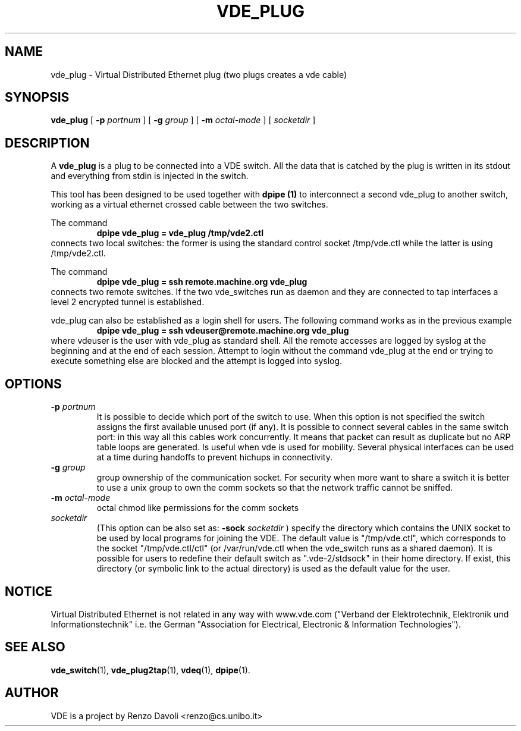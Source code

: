 .TH VDE_PLUG 1 "December 6, 2006" "Virtual Distributed Ethernet"
.SH NAME
vde_plug \- Virtual Distributed Ethernet plug (two plugs creates a vde cable)
.SH SYNOPSIS
.B vde_plug 
[ 
.B \-p   
.I portnum  
] 
[ 
.B \-g   
.I group  
] 
[ 
.B \-m   
.I octal-mode  
] 
[
.I socketdir
]
.br
.SH DESCRIPTION
A
\fBvde_plug\fP 
is a plug to be connected into a VDE switch.
All the data that is catched by the plug is written in its stdout and
everything from stdin is injected in the switch.

This tool has been designed to be used together with 
.B dpipe (1)
to interconnect a second vde_plug to another switch, working as a
virtual ethernet crossed cable between the two switches.

The command
.RS
.br
.B dpipe vde_plug = vde_plug /tmp/vde2.ctl
.RE
connects two local switches: the former is using the standard control socket /tmp/vde.ctl
while the latter is using /tmp/vde2.ctl.


The command
.RS
.br
.B dpipe vde_plug = ssh remote.machine.org vde_plug
.RE
connects two remote switches.
If the two vde_switches run as daemon and they are connected to tap interfaces
a level 2 encrypted tunnel is established.

vde_plug can also be established as a login shell for users.
The following command works as in the previous example
.RS
.br
.B dpipe vde_plug = ssh vdeuser@remote.machine.org vde_plug
.RE
where vdeuser is the user with vde_plug as standard shell.
All the remote accesses are logged by syslog at the beginning and at the
end of each session.
Attempt to login without the command vde_plug at the end or trying to
execute something else are blocked and the attempt is logged into syslog.

.SH OPTIONS
.TP
.B \-p "\fIportnum\fP" 
It is possible to decide which port of the switch to use.
When this option is not specified the switch assigns the first
available unused port (if any).
It is possible to connect several cables in the same switch port:
in this way all this cables work concurrently.
It means that packet can result as duplicate but no ARP table loops are
generated.
Is useful when vde is used for mobility. Several physical interfaces can
be used at a time during handoffs to prevent hichups in connectivity.
.TP
.B \-g "\fIgroup\fP" 
group ownership of the communication socket. For security when more
want to share a switch it is better to use a unix group to own the comm sockets
so that the network traffic cannot be sniffed.
.TP
.B \-m "\fIoctal-mode\fP" 
octal chmod like permissions for the comm sockets
.TP
.B "\fIsocketdir\fP"
(This option can be also set as: 
.B -sock "\fIsocketdir\fP"
) specify the directory which contains the UNIX socket to be used by local programs for joining the VDE.
The default value is "/tmp/vde.ctl", which corresponds to the socket
"/tmp/vde.ctl/ctl" (or /var/run/vde.ctl when the vde_switch runs as a 
shared daemon).
It is possible for users to redefine their default switch as ".vde-2/stdsock"
in their home directory. If exist, this directory (or symbolic link to
the actual directory) is used as the default value for the user.
.SH NOTICE
Virtual Distributed Ethernet is not related in any way with
www.vde.com ("Verband der Elektrotechnik, Elektronik und Informationstechnik"
i.e. the German "Association for Electrical, Electronic & Information
Technologies").

.SH SEE ALSO
\fBvde_switch\fP(1),
\fBvde_plug2tap\fP(1),
\fBvdeq\fP(1),
\fBdpipe\fP(1).
.br
.SH AUTHOR
VDE is a project by Renzo Davoli <renzo@cs.unibo.it>
